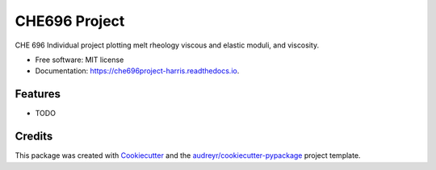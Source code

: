 ==============
CHE696 Project
==============


.. image:: https://img.shields.io/pypi/v/che696project_harris.svg
        :target: https://pypi.python.org/pypi/che696project_harris

.. image:: https://img.shields.io/travis/conorgharris/che696project_harris.svg
        :target: https://travis-ci.org/conorgharris/che696project_harris

.. image:: https://readthedocs.org/projects/che696project-harris/badge/?version=latest
        :target: https://che696project-harris.readthedocs.io/en/latest/?badge=latest
        :alt: Documentation Status




CHE 696 Individual project plotting melt rheology viscous and elastic moduli, and viscosity. 


* Free software: MIT license
* Documentation: https://che696project-harris.readthedocs.io.


Features
--------

* TODO

Credits
-------

This package was created with Cookiecutter_ and the `audreyr/cookiecutter-pypackage`_ project template.

.. _Cookiecutter: https://github.com/audreyr/cookiecutter
.. _`audreyr/cookiecutter-pypackage`: https://github.com/audreyr/cookiecutter-pypackage
